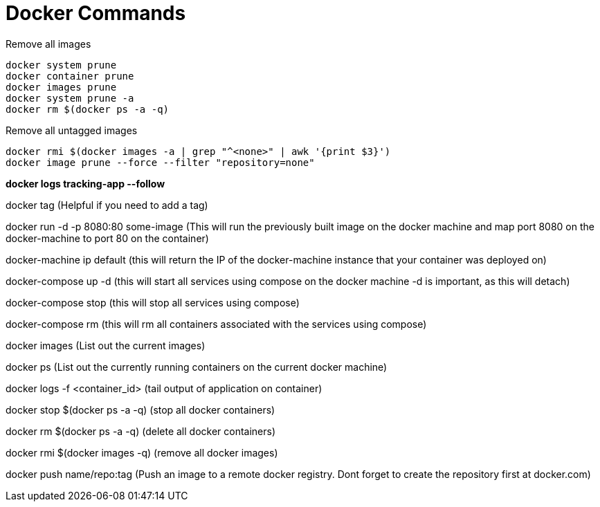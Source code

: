 = *Docker Commands*

Remove all images
```
docker system prune
docker container prune 
docker images prune
docker system prune -a
docker rm $(docker ps -a -q)
```

Remove all untagged images
```
docker rmi $(docker images -a | grep "^<none>" | awk '{print $3}')
docker image prune --force --filter "repository=none"
```

*docker logs tracking-app --follow*

docker tag   (Helpful if you need to add a tag)

docker run -d -p 8080:80 some-image (This will run the previously built image on the docker machine and map port 8080 on the docker-machine to port 80 on the container)

docker-machine ip default (this will return the IP of the docker-machine instance that your container was deployed on)

docker-compose up -d (this will start all services using compose on the docker machine -d is important, as this will detach)

docker-compose stop (this will stop all services using compose)

docker-compose rm (this will rm all containers associated with the services using compose)

docker images (List out the current images)

docker ps (List out the currently running containers on the current docker machine)

docker logs -f &lt;container_id&gt; (tail output of application on container)

docker stop $(docker ps -a -q) (stop all docker containers)

docker rm $(docker ps -a -q) (delete all docker containers)

docker rmi $(docker images -q) (remove all docker images)

docker push name/repo:tag (Push an image to a remote docker registry. Dont forget to create the repository first at docker.com)
